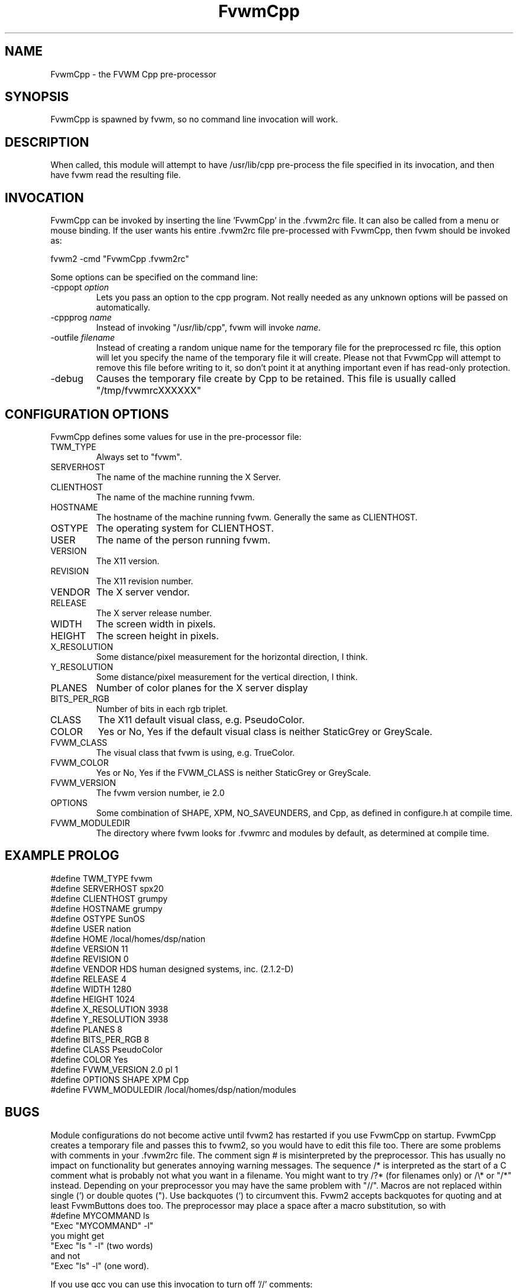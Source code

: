 .\" t
.\" @(#)FvwmCpp.1	1/28/94
.de EX		\"Begin example
.ne 5
.if n .sp 1
.if t .sp .5
.nf
.in +.5i
..
.de EE
.fi
.in -.5i
.if n .sp 1
.if t .sp .5
..
.TH FvwmCpp 1 "7 May 1999"
.UC
.SH NAME
FvwmCpp \- the FVWM  Cpp pre-processor
.SH SYNOPSIS
FvwmCpp is spawned by fvwm, so no command line invocation will work.

.SH DESCRIPTION
When called, this module will attempt to have /usr/lib/cpp pre-process
the file specified in its invocation, and then have fvwm read the
resulting file.

.SH INVOCATION
FvwmCpp can be invoked by inserting the line 'FvwmCpp' in the .fvwm2rc
file. It can also be called from a menu or mouse binding.  If the user
wants his entire .fvwm2rc file pre-processed with FvwmCpp, then fvwm
should be invoked as:

.EX
fvwm2 -cmd "FvwmCpp .fvwm2rc"
.EE

Some options can be specified on the command line:
.TP
-cppopt \fIoption\fP
Lets you pass an option to the cpp program.  Not really needed as any unknown
options will be passed on automatically.

.TP
-cppprog \fIname\fP
Instead of invoking "/usr/lib/cpp", fvwm will invoke \fIname\fP.

.TP
-outfile \fIfilename\fP
Instead of creating a random unique name for the temporary file for
the preprocessed rc file, this option will let you specify the name of
the temporary file it will create.  Please not that FvwmCpp will attempt
to remove this file before writing to it, so don't point it at anything
important even if has read-only protection.

.IP -debug
Causes the temporary file create by Cpp to
be retained. This file is usually called "/tmp/fvwmrcXXXXXX"


.SH CONFIGURATION OPTIONS
FvwmCpp defines some values for use in the pre-processor file:

.IP TWM_TYPE
Always set to "fvwm".
.IP SERVERHOST
The name of the machine running the X Server.
.IP CLIENTHOST
The name of the machine running fvwm.
.IP HOSTNAME
The hostname of the machine running fvwm. Generally the same as CLIENTHOST.
.IP OSTYPE
The operating system for CLIENTHOST.
.IP USER
The name of the person running fvwm.
.IP VERSION
The X11 version.
.IP REVISION
The X11 revision number.
.IP VENDOR
The X server vendor.
.IP RELEASE
The X server release number.
.IP WIDTH
The screen width in pixels.
.IP HEIGHT
The screen height in pixels.
.IP X_RESOLUTION
Some distance/pixel measurement for the horizontal direction, I think.
.IP Y_RESOLUTION
Some distance/pixel measurement for the vertical direction, I think.
.IP PLANES
Number of color planes for the X server display
.IP BITS_PER_RGB
Number of bits in each rgb triplet.
.IP CLASS
The X11 default visual class, e.g. PseudoColor.
.IP COLOR
Yes or No, Yes if the default visual class is neither StaticGrey or GreyScale.
.IP FVWM_CLASS
The visual class that fvwm is using, e.g. TrueColor.
.IP FVWM_COLOR
Yes or No, Yes if the FVWM_CLASS is neither StaticGrey or GreyScale.
.IP FVWM_VERSION
The fvwm version number, ie 2.0
.IP OPTIONS
Some combination of SHAPE, XPM, NO_SAVEUNDERS, and Cpp, as defined in
configure.h at compile time.
.IP FVWM_MODULEDIR
The directory where fvwm looks for .fvwmrc and modules by default, as
determined at compile time.

.SH EXAMPLE PROLOG

.EX
#define TWM_TYPE fvwm
#define SERVERHOST spx20
#define CLIENTHOST grumpy
#define HOSTNAME grumpy
#define OSTYPE SunOS
#define USER nation
#define HOME /local/homes/dsp/nation
#define VERSION 11
#define REVISION 0
#define VENDOR HDS human designed systems, inc. (2.1.2-D)
#define RELEASE 4
#define WIDTH 1280
#define HEIGHT 1024
#define X_RESOLUTION 3938
#define Y_RESOLUTION 3938
#define PLANES 8
#define BITS_PER_RGB 8
#define CLASS PseudoColor
#define COLOR Yes
#define FVWM_VERSION 2.0 pl 1
#define OPTIONS SHAPE XPM Cpp
#define FVWM_MODULEDIR /local/homes/dsp/nation/modules

.EE

.SH BUGS
Module configurations do not become active until fvwm2 has restarted
if you use FvwmCpp on startup. FvwmCpp creates a temporary file
and passes this to fvwm2, so you would have to edit this file too.
There are some problems with comments in your .fvwm2rc file.
The comment sign # is misinterpreted by the preprocessor.
This has usually no impact on functionality but generates
annoying warning messages.
The sequence /* is interpreted as the start of a C comment what
is probably not what you want in a filename. You might want to try
/?* (for filenames only) or /\\* or "/*" instead. Depending on
your preprocessor you may have the same problem with "//".
Macros are not replaced within single (') or double quotes ("). Use
backquotes (`) to circumvent this. Fvwm2 accepts backquotes for
quoting and at least FvwmButtons does too.
The preprocessor may place a space after a macro substitution, so
with
.EX
#define MYCOMMAND ls
"Exec "MYCOMMAND" -l"
.EE
you might get
.EX
"Exec "ls " -l" (two words)
.EE
and not
.EX
"Exec "ls" -l" (one word).
.EE

If you use gcc you can use this invocation to turn off '//'
comments:

.EX
FvwmCpp -Cppprog '/your/path/to/gcc -C -E -' <filename>
.EE

.SH AUTHOR
FvwmCpp is the result of a random bit mutation on a hard disk,
presumably a result of a  cosmic-ray or some such thing.

